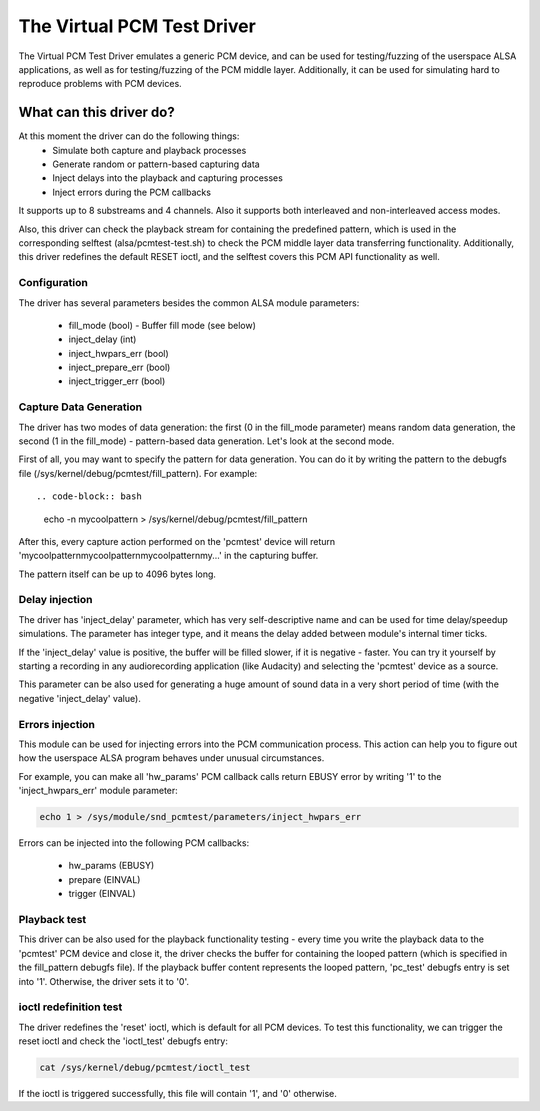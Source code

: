 .. SPDX-License-Identifier: GPL-2.0

The Virtual PCM Test Driver
===========================

The Virtual PCM Test Driver emulates a generic PCM device, and can be used for
testing/fuzzing of the userspace ALSA applications, as well as for testing/fuzzing of
the PCM middle layer. Additionally, it can be used for simulating hard to reproduce
problems with PCM devices.

What can this driver do?
~~~~~~~~~~~~~~~~~~~~~~~~

At this moment the driver can do the following things:
	* Simulate both capture and playback processes
	* Generate random or pattern-based capturing data
	* Inject delays into the playback and capturing processes
	* Inject errors during the PCM callbacks

It supports up to 8 substreams and 4 channels. Also it supports both interleaved and
non-interleaved access modes.

Also, this driver can check the playback stream for containing the predefined pattern,
which is used in the corresponding selftest (alsa/pcmtest-test.sh) to check the PCM middle
layer data transferring functionality. Additionally, this driver redefines the default
RESET ioctl, and the selftest covers this PCM API functionality as well.

Configuration
-------------

The driver has several parameters besides the common ALSA module parameters:

	* fill_mode (bool) - Buffer fill mode (see below)
	* inject_delay (int)
	* inject_hwpars_err (bool)
	* inject_prepare_err (bool)
	* inject_trigger_err (bool)


Capture Data Generation
-----------------------

The driver has two modes of data generation: the first (0 in the fill_mode parameter)
means random data generation, the second (1 in the fill_mode) - pattern-based
data generation. Let's look at the second mode.

First of all, you may want to specify the pattern for data generation. You can do it
by writing the pattern to the debugfs file (/sys/kernel/debug/pcmtest/fill_pattern).
For example::

.. code-block:: bash

	echo -n mycoolpattern > /sys/kernel/debug/pcmtest/fill_pattern

After this, every capture action performed on the 'pcmtest' device will return
'mycoolpatternmycoolpatternmycoolpatternmy...' in the capturing buffer.

The pattern itself can be up to 4096 bytes long.

Delay injection
---------------

The driver has 'inject_delay' parameter, which has very self-descriptive name and
can be used for time delay/speedup simulations. The parameter has integer type, and
it means the delay added between module's internal timer ticks.

If the 'inject_delay' value is positive, the buffer will be filled slower, if it is
negative - faster. You can try it yourself by starting a recording in any
audiorecording application (like Audacity) and selecting the 'pcmtest' device as a
source.

This parameter can be also used for generating a huge amount of sound data in a very
short period of time (with the negative 'inject_delay' value).

Errors injection
----------------

This module can be used for injecting errors into the PCM communication process. This
action can help you to figure out how the userspace ALSA program behaves under unusual
circumstances.

For example, you can make all 'hw_params' PCM callback calls return EBUSY error by
writing '1' to the 'inject_hwpars_err' module parameter:

.. code-block:: bash

	echo 1 > /sys/module/snd_pcmtest/parameters/inject_hwpars_err

Errors can be injected into the following PCM callbacks:

	* hw_params (EBUSY)
	* prepare (EINVAL)
	* trigger (EINVAL)


Playback test
-------------

This driver can be also used for the playback functionality testing - every time you
write the playback data to the 'pcmtest' PCM device and close it, the driver checks the
buffer for containing the looped pattern (which is specified in the fill_pattern
debugfs file). If the playback buffer content represents the looped pattern, 'pc_test'
debugfs entry is set into '1'. Otherwise, the driver sets it to '0'.

ioctl redefinition test
-----------------------

The driver redefines the 'reset' ioctl, which is default for all PCM devices. To test
this functionality, we can trigger the reset ioctl and check the 'ioctl_test' debugfs
entry:

.. code-block:: bash

	cat /sys/kernel/debug/pcmtest/ioctl_test

If the ioctl is triggered successfully, this file will contain '1', and '0' otherwise.
